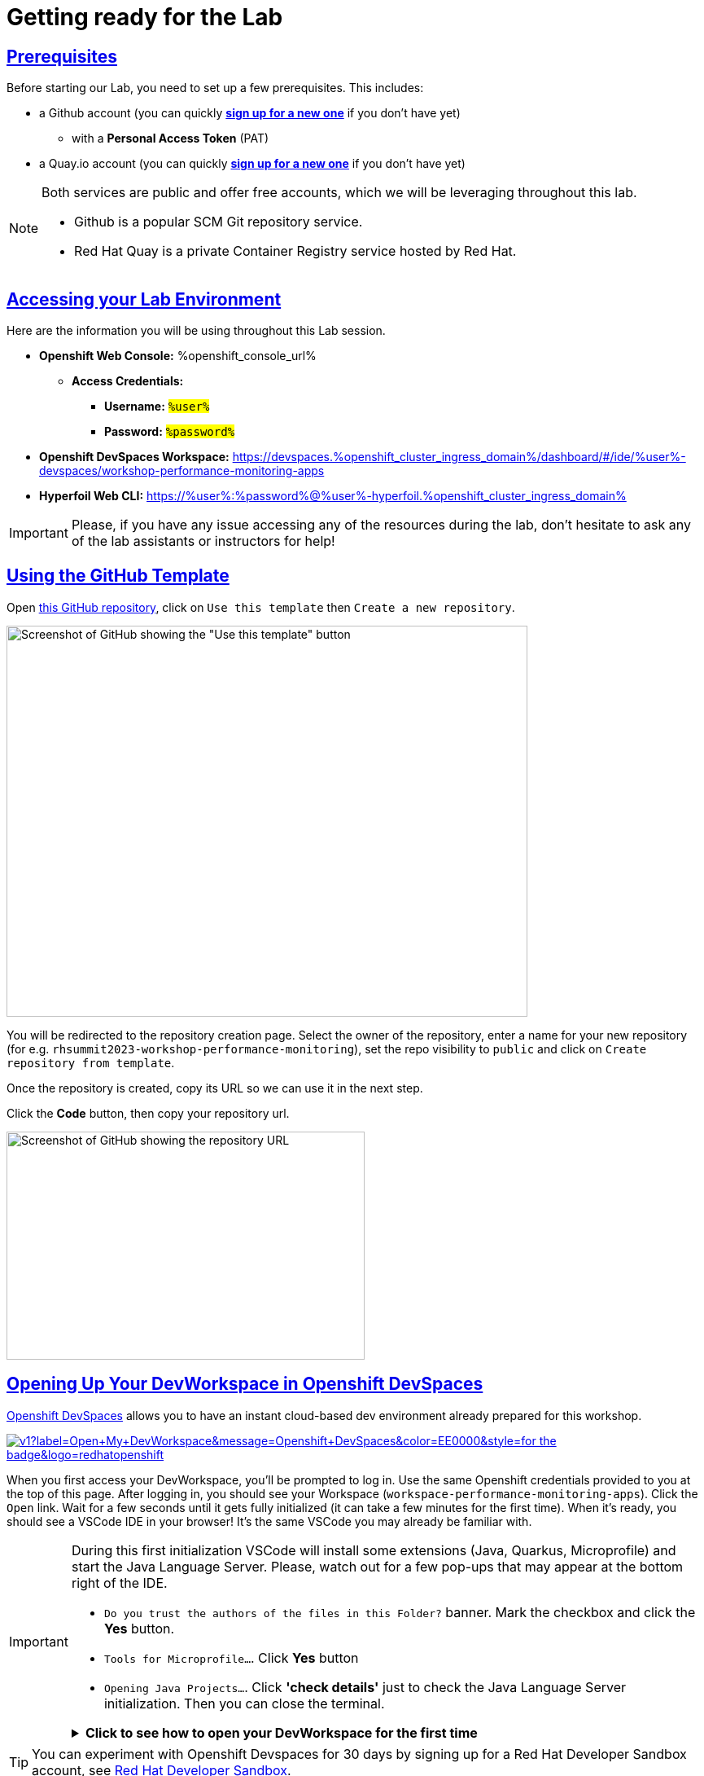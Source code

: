 :guid: %guid%
:user: %user%

:openshift_user_password: %password%
:openshift_console_url: %openshift_console_url%
:user_devworkspace_dashboard_url: https://devspaces.%openshift_cluster_ingress_domain%
:user_devworkspace_url: https://devspaces.%openshift_cluster_ingress_domain%/dashboard/#/ide/%user%-devspaces/workshop-performance-monitoring-apps
:template-github-url: https://github.com/redhat-na-ssa/workshop_performance-monitoring-apps.git
:hyperfoil_web_cli_url: https://%user%:%password%@%user%-hyperfoil.%openshift_cluster_ingress_domain%

:sectlinks:
:sectanchors:
:markup-in-source: verbatim,attributes,quotes

[[setup-project]]
= Getting ready for the Lab

== Prerequisites

Before starting our Lab, you need to set up a few prerequisites.
This includes:

* a Github account (you can quickly link:https://github.com/signup[*sign up for a new one*^] if you don't have yet)
  ** with a *Personal Access Token* (PAT)
* a Quay.io account (you can quickly link:https://quay.io/signin[*sign up for a new one*^] if you don't have yet)

[NOTE]
====
Both services are public and offer free accounts, which we will be leveraging throughout this lab. 

 * Github is a popular SCM Git repository service.
 * Red Hat Quay is a private Container Registry service hosted by Red Hat.
====

== Accessing your Lab Environment

Here are the information you will be using throughout this Lab session.

* *Openshift Web Console:* {openshift_console_url}
 ** *Access Credentials:*
  *** *Username:* #`{user}`#
  *** *Password:* #`{openshift_user_password}`#
* *Openshift DevSpaces Workspace:* {user_devworkspace_url}
* *Hyperfoil Web CLI:* {hyperfoil_web_cli_url}

[IMPORTANT]
====
Please, if you have any issue accessing any of the resources during the lab, don't hesitate to ask any of the lab assistants or instructors for help!
====

== Using the GitHub Template

Open link:{template-github-url}[this GitHub repository,window=_blank], click on `Use this template` then `Create a new repository`.

image::./imgs/module-2/github-template.png[Screenshot of GitHub showing the "Use this template" button,640,480,align=center]

You will be redirected to the repository creation page.
Select the owner of the repository, enter a name for your new repository (for e.g.
`rhsummit2023-workshop-performance-monitoring`), set the repo visibility to `public` and click on `Create repository from template`.

Once the repository is created, copy its URL so we can use it in the next step.

Click the **Code** button, then copy your repository url.

image::./imgs/module-2/github-clone.png[Screenshot of GitHub showing the repository URL,440,280,align=center]

== Opening Up Your DevWorkspace in Openshift DevSpaces

link:https://developers.redhat.com/products/openshift-dev-spaces/overview[Openshift DevSpaces^] allows you to have an instant cloud-based dev environment already prepared for this workshop.

image:https://img.shields.io/static/v1?label=Open+My+DevWorkspace&message=Openshift+DevSpaces&color=EE0000&style=for-the-badge&logo=redhatopenshift[link={user_devworkspace_url},title=Click to open your DevWorkspace on Openshift]


When you first access your DevWorkspace, you'll be prompted to log in. Use the same Openshift credentials provided to you at the top of this page. After logging in, you should see your Workspace (`workspace-performance-monitoring-apps`). Click the `Open` link. Wait for a few seconds until it gets fully initialized (it can take a few minutes for the first time). When it's ready, you should see a VSCode IDE in your browser! It's the same VSCode you may already be familiar with.

[IMPORTANT]
====
During this first initialization VSCode will install some extensions (Java, Quarkus, Microprofile) and start the Java Language Server.
Please, watch out for a few pop-ups that may appear at the bottom right of the IDE.

 * `Do you trust the authors of the files in this Folder?` banner. Mark the checkbox and click the *Yes* button.
 * `Tools for Microprofile...`. Click *Yes* button
 * `Opening Java Projects...`. Click *'check details'* just to check the Java Language Server initialization. Then you can close the terminal.

.*Click to see how to open your DevWorkspace for the first time*
[%collapsible]
======
image::./imgs/module-2/openshift-devspaces-first-access.gif[DevWorkspace initialization]
======
====


[TIP]
====
You can experiment with Openshift Devspaces for 30 days by signing up for a Red Hat Developer Sandbox account, see link:https://developers.redhat.com/developer-sandbox[Red Hat Developer Sandbox].
====

== Configuring Git
Your workspace has already cloned the workshop template repo. But before you start coding, you need to properly setup git for the first time inside your DevWorkspace. 

Open a new `Terminal` panel and execute the following commands:
[source, shell]
----
# set your name and email to sign commits
git config --local user.email "%user%@rhsummit2023.com"
git config --local user.name "%user% at RH Summit 2023"
# to avoid git asking your credentials all the time
git config --local credential.helper store
----

Now point your local git to your fork on your own GitHub account!

[source, shell]
----
# copy and paste your OWN git repo URL!!!
git remote set-url origin https://github.com/YOUR_GITHUB_ACCOUNT/your-repo-name.git
# check the remote address
git remote -v
----

[TIP]
====
You can open new VSCode Terminal  by using `'Ctrl + \`'` (or `'command + \`'` on MacOS)

.*Click to see how to open a new Terminal*
[%collapsible]
=====
image::./imgs/module-2/VSCode_terminal_git_add_remote.gif[VSCode new Terminal - git remote set-url]
=====

====


Now lets do an empty commit and push it to test our git setup.

[source, shell, role=copy]
----
git commit --allow-empty -m "Git setup"
git push
----

[IMPORTANT]
====
At the first time you try to push a change to your remote git repo VSCode will show a pop-up 
saying 

"*The extension 'GitHub' wants to sign in using GitHub.*"

click `Allow`.

Next, another popup will show up at the bottom left saying 

"*Che could not authenticate to your Github account. The setup for Github OAuth provider is not complete.*"

Just close it by clicking the 'x' icon!!!

Finally, it will ask for your personal git credentials. 

1. type your Github `username` in the prompt that appears at the top middle of your IDE and hit `Enter`. 
2. type your #Github Personal Access Token# and hit `Enter`.
+
[WARNING]
=====

#Support for password authentication on GitHub was removed on August 13, 2021.#

You need a *Personal Access Token (PAT)* in your Github account in order to authenticate and *push* your changes.

.*Click to see how to create one in your Github account*
[%collapsible]
======
image::./imgs/module-2/github_pat.gif[Github PAT setup]
======
=====

====

Now you should be good to start coding!

== Building the Initial Project
Using the same terminal build the projects using Maven (already present in your DevWorkspace):

[source,shell,role=copy]
----
mvn install -DskipTests
----

You should see an output similar to this:

[source,shell]
----
[INFO] ------------------------------------------------------------------------
[INFO] Reactor Summary for Modern Cloud-native Java runtimes performance monitoring on Red Hat Openshift! 1.0.0-SNAPSHOT:
[INFO] 
[INFO] Modern Cloud-native Java runtimes performance monitoring on Red Hat Openshift! SUCCESS [  0.015 s]
[INFO] Modern Cloud-native Java runtimes performance monitoring on Red Hat Openshift :: Micronaut SUCCESS [  5.301 s]
[INFO] Modern Cloud-native Java runtimes performance monitoring on Red Hat Openshift :: SpringBoot SUCCESS [  0.820 s]
[INFO] Modern Cloud-native Java runtimes performance monitoring on Red Hat Openshift :: Quarkus SUCCESS [  6.738 s]
[INFO] ------------------------------------------------------------------------
[INFO] BUILD SUCCESS
[INFO] ------------------------------------------------------------------------
[INFO] Total time:  15.121 s
[INFO] Finished at: 2023-05-03T20:27:25Z
[INFO] ------------------------------------------------------------------------
----

[NOTE]
====
Your workspace comes with all the tools you may need as a Java Developer to perform the dev inner-loop tasks (code, test, debug, change, etc).
Everything you use (tools and commands) in this workspace is defined using the *Devfile* standard -  a declarative open standard that uses `YAML` manifest to define your dev workspace stack.

Check link:https://devfile.io[Devfile.io] for more details.
====

Now that you have your development environment setup and that you can build the initial code, let's develop our three microservices.
